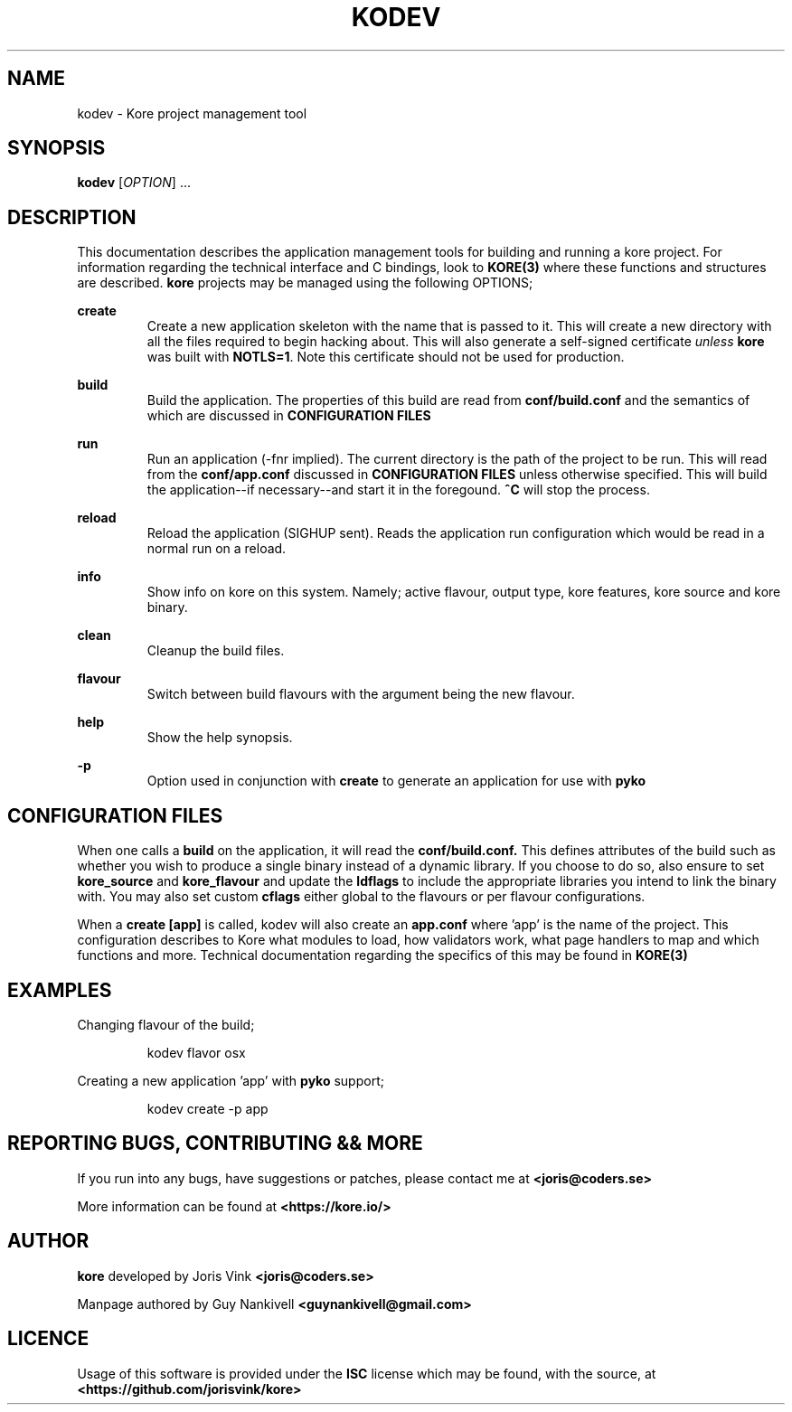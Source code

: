 .TH KODEV 1
.SH NAME
kodev \- Kore project management tool

.SH SYNOPSIS
.BR kodev
[\fIOPTION\fR] ...

.SH DESCRIPTION
This documentation describes the application management tools for building and
running a kore project. For information regarding the technical interface and
C bindings, look to
.BR KORE(3)
where these functions and structures are described.
.BR kore
projects may be managed using the following OPTIONS;

.BR create
.RS
Create a new application skeleton with the name that is passed to it. This will
create a new directory with all the files required to begin hacking about.
This will also generate a self-signed certificate \fIunless\fR \fBkore\fR was
built with \fBNOTLS=1\fR. Note this certificate should not be used for
production.
.RE

.BR build
.RS
Build the application. The properties of this build are read from
.BR conf/build.conf
and the semantics of which are discussed in \fBCONFIGURATION FILES\fR
.RE

.BR run
.RS
Run an application (\-fnr implied). The current directory is the path of the
project to be run. This will read from the \fBconf/app.conf\fR discussed in
\fBCONFIGURATION FILES\fR unless otherwise specified. This will build the
application\-\-if necessary\-\-and start it in the foregound. \fB^C\fR
will stop the process.
.RE

.BR reload
.RS
Reload the application (SIGHUP sent). Reads the application run configuration
which would be read in a normal run on a reload.
.RE

.BR info
.RS
Show info on kore on this system. Namely; active flavour, output type, kore
features, kore source and kore binary.
.RE

.BR clean
.RS
Cleanup the build files.
.RE

.BR flavour
.RS
Switch between build flavours with the argument being the new flavour.
.RE

.BR help
.RS
Show the help synopsis.
.RE

.BR \-p
.RS
Option used in conjunction with \fBcreate\fR to generate an application for use
with
.BR pyko
.RE

.SH CONFIGURATION FILES
When one calls a \fBbuild\fR on the application, it will read the
.BR conf/build.conf.
This defines attributes of the build such as whether you wish to produce a
single binary instead of a dynamic library. If you choose to do so, also
ensure to set
.BR kore_source
and
.BR kore_flavour
and update the \fBldflags\fR to include the appropriate libraries you intend
to link the binary with. You may also set custom \fBcflags\fR either global to
the flavours or per flavour configurations. 

When a \fBcreate [app]\fR is called, kodev will also create an \fBapp.conf\fR
where 'app' is the name of the project. This configuration describes to Kore
what modules to load, how validators work, what page handlers to map and which
functions and more. Technical documentation regarding the specifics of this
may be found in
.BR KORE(3)

.SH EXAMPLES
Changing flavour of the build;

.RS
kodev flavor osx
.RE

Creating a new application 'app' with \fBpyko\fR support;

.RS
kodev create \-p app
.RE

.SH REPORTING BUGS, CONTRIBUTING && MORE
If you run into any bugs, have suggestions or patches, please contact me at
.BR <joris@coders.se>

More information can be found at
.BR <https://kore.io/>

.SH AUTHOR
.BR kore
developed by Joris Vink
.BR <joris@coders.se>

Manpage authored by Guy Nankivell
.BR <guynankivell@gmail.com>

.SH LICENCE
Usage of this software is provided under the
.BR ISC
license which may be found, with the source, at
.BR <https://github.com/jorisvink/kore>

